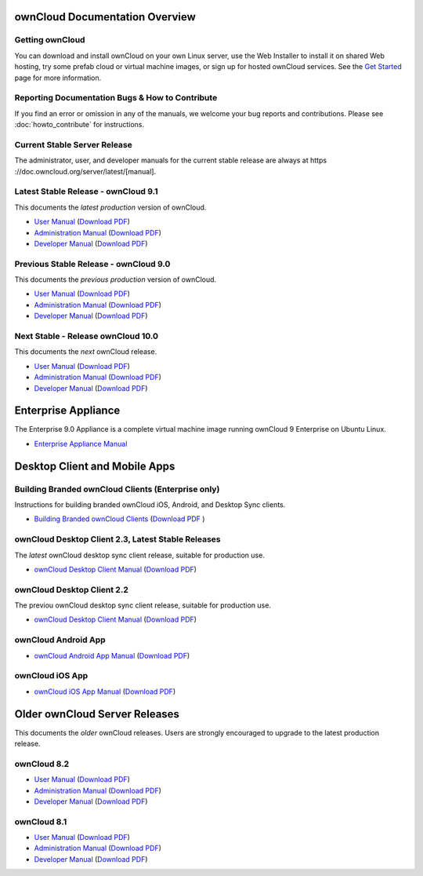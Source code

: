 ===============================
ownCloud Documentation Overview
===============================

----------------
Getting ownCloud
----------------

You can download and install ownCloud on your own Linux server, use the Web
Installer to install it on shared Web hosting, try some prefab cloud or virtual
machine images, or sign up for hosted ownCloud services. See the `Get Started
<https://owncloud.org/install/>`_ page for more information.

------------------------------------------------
Reporting Documentation Bugs & How to Contribute
------------------------------------------------

If you find an error or omission in any of the manuals, we welcome your bug
reports and contributions. Please see :doc:`howto_contribute` for instructions.

-----------------------------
Current Stable Server Release
-----------------------------

The administrator, user, and developer manuals for the current stable release are always at https ://doc.owncloud.org/server/latest/[manual].

------------------------------------
Latest Stable Release - ownCloud 9.1
------------------------------------

This documents the *latest production* version of ownCloud.

* `User Manual <https://doc.owncloud.org/server/latest/user_manual/>`_ (`Download
  PDF <https://doc.owncloud.org/server/latest/ownCloud_User_Manual.pdf>`_)
* `Administration Manual <https://doc.owncloud.org/server/latest/admin_manual/>`_
  (`Download PDF
  <https://doc.owncloud.org/server/latest/ownCloud_Server_Administration_Manual.pdf>`_)
* `Developer Manual <https://doc.owncloud.org/server/latest/developer_manual/>`_
  (`Download PDF
  <https://doc.owncloud.org/server/latest/ownCloudDeveloperManual.pdf>`_)

--------------------------------------
Previous Stable Release - ownCloud 9.0
--------------------------------------

This documents the *previous production* version of ownCloud.

* `User Manual <https://doc.owncloud.org/server/9.0/user_manual/>`_ (`Download
  PDF <https://doc.owncloud.org/server/9.0/ownCloud_User_Manual.pdf>`_)
* `Administration Manual <https://doc.owncloud.org/server/9.0/admin_manual/>`_
  (`Download PDF
  <https://doc.owncloud.org/server/9.0/ownCloud_Server_Administration_Manual.pdf>`_)
* `Developer Manual <https://doc.owncloud.org/server/9.0/developer_manual/>`_
  (`Download PDF
  <https://doc.owncloud.org/server/9.0/ownCloudDeveloperManual.pdf>`_)

-----------------------------------
Next Stable - Release ownCloud 10.0
-----------------------------------

This documents the *next* ownCloud release.

* `User Manual <https://doc.owncloud.org/server/10.0/user_manual/>`_ (`Download
  PDF <https://doc.owncloud.org/server/10.0/ownCloud_User_Manual.pdf>`_)
* `Administration Manual <https://doc.owncloud.org/server/10.0/admin_manual/>`_
  (`Download PDF
  <https://doc.owncloud.org/server/10.0/ownCloud_Server_Administration_Manual.pdf>`_)
* `Developer Manual <https://doc.owncloud.org/server/10.0/developer_manual/>`_
  (`Download PDF
  <https://doc.owncloud.org/server/10.0/ownCloudDeveloperManual.pdf>`_)

====================
Enterprise Appliance
====================

The Enterprise 9.0 Appliance is a complete virtual machine image running ownCloud 9
Enterprise on Ubuntu Linux.

* `Enterprise Appliance Manual <https://doc.owncloud.com/appliance/>`_

==============================
Desktop Client and Mobile Apps
==============================

---------------------------------------------------
Building Branded ownCloud Clients (Enterprise only)
---------------------------------------------------

Instructions for building branded ownCloud iOS, Android, and Desktop Sync
clients.

* `Building Branded ownCloud Clients
  <https://doc.owncloud.com/branded_clients/>`_ (`Download PDF
  <https://doc.owncloud.com/branded_clients/Building_Branded_ownCloud_Clients.pdf>`_ )

---------------------------------------------------
ownCloud Desktop Client 2.3, Latest Stable Releases
---------------------------------------------------

The *latest* ownCloud desktop sync client release, suitable for production use.

* `ownCloud Desktop Client Manual <https://doc.owncloud.org/desktop/2.3/>`_ 
  (`Download PDF 
  <https://doc.owncloud.org/desktop/2.3/ownCloudClientManual.pdf>`_)

---------------------------
ownCloud Desktop Client 2.2
---------------------------

The previou ownCloud desktop sync client release, suitable for production use.

* `ownCloud Desktop Client Manual <https://doc.owncloud.org/desktop/2.2/>`_
  (`Download PDF
  <https://doc.owncloud.org/desktop/2.2/ownCloudClientManual.pdf>`_)

--------------------
ownCloud Android App
--------------------

* `ownCloud Android App Manual <https://doc.owncloud.org/android/>`_ (`Download
  PDF <https://doc.owncloud.org/android/ownCloudAndroidAppManual.pdf>`_)

----------------
ownCloud iOS App
----------------

* `ownCloud iOS App Manual <https://doc.owncloud.org/ios/>`_ (`Download PDF
  <https://doc.owncloud.org/ios/ownCloudiOSAppManual.pdf>`_)

==============================
Older ownCloud Server Releases
==============================

This documents the *older* ownCloud releases. Users are strongly encouraged to
upgrade to the latest production release.

------------
ownCloud 8.2
------------

* `User Manual <https://doc.owncloud.org/server/8.2/user_manual/>`_ (`Download
  PDF <https://doc.owncloud.org/server/8.2/ownCloud_User_Manual.pdf>`_)
* `Administration Manual <https://doc.owncloud.org/server/8.2/admin_manual/>`_
  (`Download PDF
  <https://doc.owncloud.org/server/8.2/ownCloud_Server_Administration_Manual.pdf>`_)
* `Developer Manual <https://doc.owncloud.org/server/8.2/developer_manual/>`_
  (`Download PDF
  <https://doc.owncloud.org/server/8.2/ownCloudDeveloperManual.pdf>`_)

------------
ownCloud 8.1
------------

* `User Manual <https://doc.owncloud.org/server/8.1/user_manual/>`_ (`Download
  PDF <https://doc.owncloud.org/server/8.1/ownCloud_User_Manual.pdf>`_)
* `Administration Manual <https://doc.owncloud.org/server/8.1/admin_manual/>`_
  (`Download PDF
  <https://doc.owncloud.org/server/8.1/ownCloud_Server_Administration_Manual.pdf>`_)
* `Developer Manual <https://doc.owncloud.org/server/8.1/developer_manual/>`_
  (`Download PDF
  <https://doc.owncloud.org/server/8.1/ownCloudDeveloperManual.pdf>`_)
